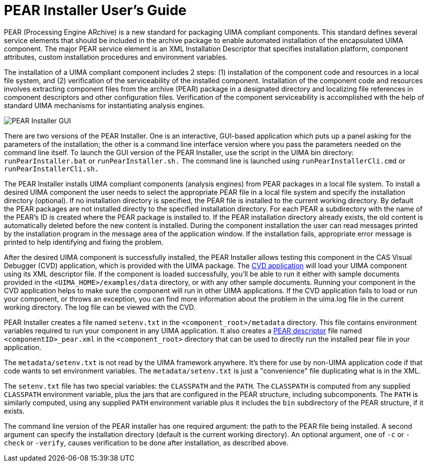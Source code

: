 // Licensed to the Apache Software Foundation (ASF) under one
// or more contributor license agreements. See the NOTICE file
// distributed with this work for additional information
// regarding copyright ownership. The ASF licenses this file
// to you under the Apache License, Version 2.0 (the
// "License"); you may not use this file except in compliance
// with the License. You may obtain a copy of the License at
//
// http://www.apache.org/licenses/LICENSE-2.0
//
// Unless required by applicable law or agreed to in writing,
// software distributed under the License is distributed on an
// "AS IS" BASIS, WITHOUT WARRANTIES OR CONDITIONS OF ANY
// KIND, either express or implied. See the License for the
// specific language governing permissions and limitations
// under the License.

[[ugr.tools.pear.installer]]
= PEAR Installer User's Guide

PEAR (Processing Engine ARchive) is a new standard for packaging UIMA compliant components.
This standard defines several service elements that should be included in the archive package to enable automated installation of the encapsulated UIMA component.
The major PEAR service element is an XML Installation Descriptor that specifies installation platform, component attributes, custom installation procedures and environment variables. 

The installation of a UIMA compliant component includes 2 steps: (1) installation of the component code and resources in a local file system, and (2) verification of the serviceability of the installed component.
Installation of the component code and resources involves extracting component files from the archive (PEAR) package in a designated directory and localizing file references in component descriptors and other configuration files.
Verification of the component serviceability is accomplished with the help of standard UIMA mechanisms for instantiating analysis engines. 


image::images/tools/tools.pear.installer/image002.jpg[PEAR Installer GUI]

There are two versions of the PEAR Installer.
One is an interactive, GUI-based application which puts up a panel asking for the parameters of the installation; the  other is a command line interface version where you pass the parameters needed on the command line itself.
To launch the GUI version of the PEAR Installer, use the script in the UIMA bin directory: `runPearInstaller.bat` or `runPearInstaller.sh.` The command line is launched using `runPearInstallerCli.cmd` or `runPearInstallerCli.sh.`

The PEAR Installer installs UIMA compliant components (analysis engines) from PEAR packages in a local file system.
To install a desired UIMA component the user needs to select the appropriate PEAR file in a local file system and specify the installation directory (optional). If no installation directory is specified, the PEAR file is installed to the current working directory.
By default the PEAR packages are not installed directly to the specified installation directory.
For each PEAR a subdirectory with the name of the PEAR's ID is created where the PEAR package is  installed to.
If the PEAR installation directory already exists, the old content is automatically  deleted before the new content is installed.
During the component installation the user can read messages printed by the installation program in the message area of the application window.
If the installation fails, appropriate error message is printed to help identifying and fixing the problem.

After the desired UIMA component is successfully installed, the PEAR Installer allows testing this component in the CAS Visual Debugger (CVD) application, which is provided with the UIMA package.
The xref:tools.adoc#ugr.tools.cvd[CVD application] will load your UIMA component using its XML descriptor file.
If the component is loaded successfully, you'll be able to run it either with sample documents provided in the `<UIMA_HOME>/examples/data` directory, or with any other sample documents.
Running your component in the CVD application helps to make sure the component will run in other UIMA applications.
If the CVD application fails to load or run your component, or throws an exception, you can find more information about the problem in the uima.log file in the current working directory.
The log file can be viewed with the CVD.

PEAR Installer creates a file named `setenv.txt` in the `<component_root>/metadata` directory.
This file contains environment variables required to run your component in any UIMA application.
It also creates a xref:ref.adoc#ugr.ref.pear.specifier[PEAR descriptor] file named `<componentID>_pear.xml` in the `<component_root>` directory that can be used to directly run the installed pear file in your application. 

The `metadata/setenv.txt` is not read by the UIMA framework anywhere.
It's there for use by non-UIMA application code if that code wants to set environment variables.
The `metadata/setenv.txt` is just a "convenience" file duplicating what is in the XML. 

The `setenv.txt` file has two special variables: the `CLASSPATH` and the `PATH`.
The `CLASSPATH` is computed from any supplied `CLASSPATH` environment variable,  plus the jars that are configured in the PEAR structure, including subcomponents.
The `PATH` is similarly computed, using any supplied `PATH` environment variable plus  it includes the `bin` subdirectory of the PEAR structure, if it exists. 

The command line version of the PEAR installer has one required argument: the path to the PEAR file being installed.
A second argument can specify the installation directory (default is the current working directory). An optional argument, one of `-c` or `-check` or `-verify`, causes verification to be done after installation, as described above.